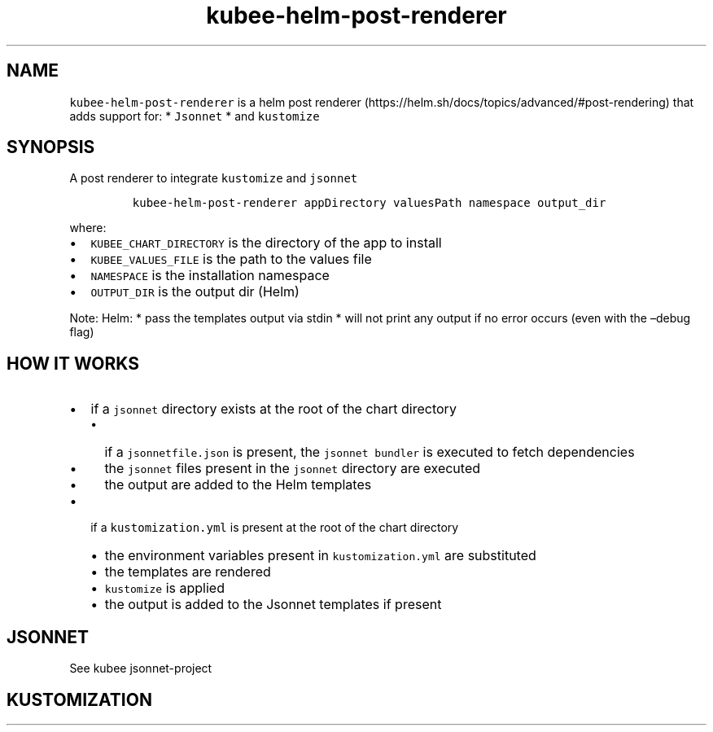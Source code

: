 .\" Automatically generated by Pandoc 2.17.1.1
.\"
.\" Define V font for inline verbatim, using C font in formats
.\" that render this, and otherwise B font.
.ie "\f[CB]x\f[]"x" \{\
. ftr V B
. ftr VI BI
. ftr VB B
. ftr VBI BI
.\}
.el \{\
. ftr V CR
. ftr VI CI
. ftr VB CB
. ftr VBI CBI
.\}
.TH "kubee-helm-post-renderer" "1" "" "Version Latest" "A Helm Post renderer"
.hy
.SH NAME
.PP
\f[V]kubee-helm-post-renderer\f[R] is a helm post
renderer (https://helm.sh/docs/topics/advanced/#post-rendering) that
adds support for: * \f[V]Jsonnet\f[R] * and \f[V]kustomize\f[R]
.SH SYNOPSIS
.PP
A post renderer to integrate \f[V]kustomize\f[R] and \f[V]jsonnet\f[R]
.IP
.nf
\f[C]
kubee-helm-post-renderer appDirectory valuesPath namespace output_dir
\f[R]
.fi
.PP
where:
.IP \[bu] 2
\f[V]KUBEE_CHART_DIRECTORY\f[R] is the directory of the app to install
.IP \[bu] 2
\f[V]KUBEE_VALUES_FILE\f[R] is the path to the values file
.IP \[bu] 2
\f[V]NAMESPACE\f[R] is the installation namespace
.IP \[bu] 2
\f[V]OUTPUT_DIR\f[R] is the output dir (Helm)
.PP
Note: Helm: * pass the templates output via stdin * will not print any
output if no error occurs (even with the \[en]debug flag)
.SH HOW IT WORKS
.IP \[bu] 2
if a \f[V]jsonnet\f[R] directory exists at the root of the chart
directory
.RS 2
.IP \[bu] 2
if a \f[V]jsonnetfile.json\f[R] is present, the
\f[V]jsonnet bundler\f[R] is executed to fetch dependencies
.IP \[bu] 2
the \f[V]jsonnet\f[R] files present in the \f[V]jsonnet\f[R] directory
are executed
.IP \[bu] 2
the output are added to the Helm templates
.RE
.IP \[bu] 2
if a \f[V]kustomization.yml\f[R] is present at the root of the chart
directory
.RS 2
.IP \[bu] 2
the environment variables present in \f[V]kustomization.yml\f[R] are
substituted
.IP \[bu] 2
the templates are rendered
.IP \[bu] 2
\f[V]kustomize\f[R] is applied
.IP \[bu] 2
the output is added to the Jsonnet templates if present
.RE
.SH JSONNET
.PP
See kubee jsonnet-project
.SH KUSTOMIZATION
